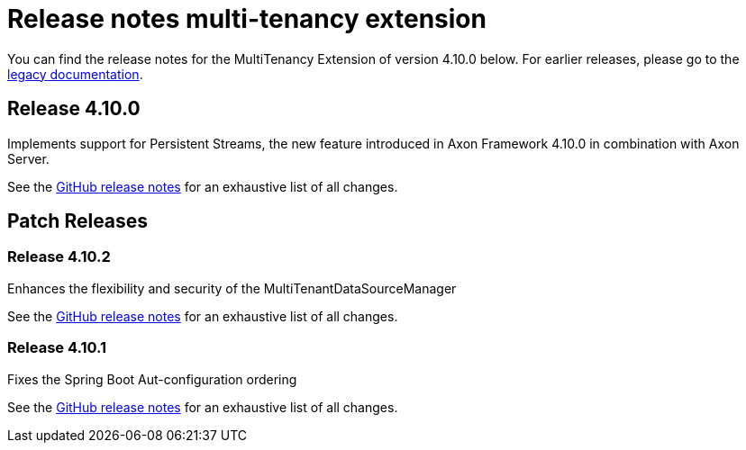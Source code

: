 = Release notes multi-tenancy extension
:navtitle: Release notes

You can find the release notes for the MultiTenancy Extension of version 4.10.0 below.
For earlier releases, please go to the link:https://legacydocs.axoniq.io/reference-guide/release-notes/rn-extensions/rn-multi-tenancy[legacy documentation].

== Release 4.10.0

Implements support for Persistent Streams, the new feature introduced in Axon Framework 4.10.0 in combination with Axon Server.

See the link:https://github.com/AxonFramework/extension-multitenancy/releases/tag/axon-multi-tenancy-4.10.0[GitHub release notes] for an exhaustive list of all changes.

== Patch Releases


=== Release 4.10.2
Enhances the flexibility and security of the MultiTenantDataSourceManager

See the link:https://github.com/AxonFramework/extension-multitenancy/releases/tag/axon-multi-tenancy-4.10.2[GitHub release notes] for an exhaustive list of all changes.

=== Release 4.10.1
Fixes the Spring Boot Aut-configuration ordering

See the link:https://github.com/AxonFramework/extension-multitenancy/releases/tag/axon-multi-tenancy-4.10.1[GitHub release notes] for an exhaustive list of all changes.
